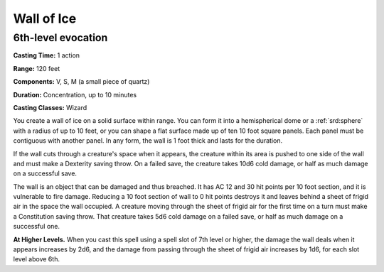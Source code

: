 
.. _srd:wall-of-ice:

Wall of Ice
-------------------------------------------------------------

6th-level evocation
^^^^^^^^^^^^^^^^^^^

**Casting Time:** 1 action

**Range:** 120 feet

**Components:** V, S, M (a small piece of quartz)

**Duration:** Concentration, up to 10 minutes

**Casting Classes:** Wizard

You create a wall of ice on a solid surface within range. You can form
it into a hemispherical dome or a :ref:`srd:sphere` with a radius of up to 10 feet,
or you can shape a flat surface made up of ten 10 foot square panels.
Each panel must be contiguous with another panel. In any form, the wall
is 1 foot thick and lasts for the duration.

If the wall cuts through a creature's space when it appears, the
creature within its area is pushed to one side of the wall and must make
a Dexterity saving throw. On a failed save, the creature takes 10d6 cold
damage, or half as much damage on a successful save.

The wall is an object that can be damaged and thus breached. It has AC
12 and 30 hit points per 10 foot section, and it is vulnerable to fire
damage. Reducing a 10 foot section of wall to 0 hit points destroys it
and leaves behind a sheet of frigid air in the space the wall occupied.
A creature moving through the sheet of frigid air for the first time on
a turn must make a Constitution saving throw. That creature takes 5d6
cold damage on a failed save, or half as much damage on a successful
one.

**At Higher Levels.** When you cast this spell using a spell slot of 7th
level or higher, the damage the wall deals when it appears increases by
2d6, and the damage from passing through the sheet of frigid air
increases by 1d6, for each slot level above 6th.

